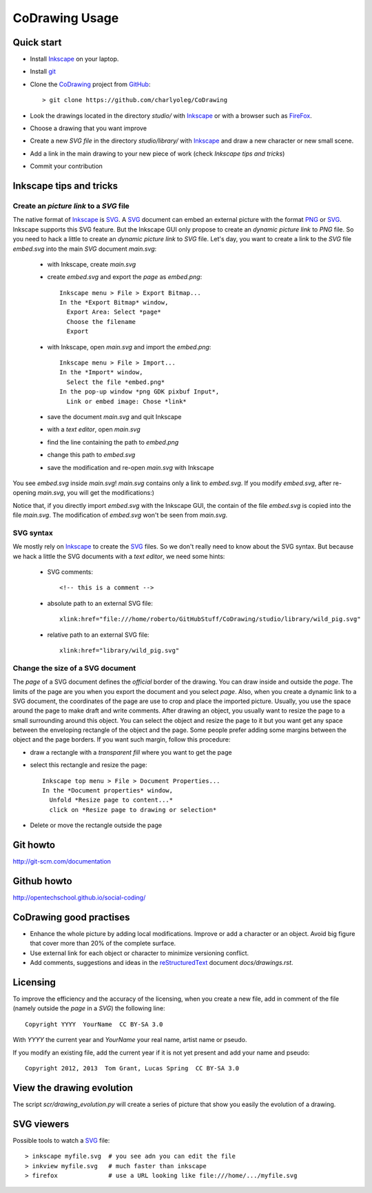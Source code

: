 ===============
CoDrawing Usage
===============

Quick start
===========

- Install Inkscape_ on your laptop.
- Install git_

- Clone the CoDrawing_ project from GitHub_::

  > git clone https://github.com/charlyoleg/CoDrawing

- Look the drawings located in the directory *studio/* with Inkscape_ or with a browser such as FireFox_.
- Choose a drawing that you want improve
- Create a new *SVG file* in the directory *studio/library/* with Inkscape_ and draw a new character or new small scene.
- Add a link in the main drawing to your new piece of work (check *Inkscape tips and tricks*)
- Commit your contribution

Inkscape tips and tricks
========================

Create an *picture link* to a *SVG* file
----------------------------------------

The native format of Inkscape_ is SVG_. A SVG_ document can embed an external picture with the format PNG_ or SVG_. Inkscape supports this SVG feature. But the Inkscape GUI only propose to create an *dynamic picture link* to *PNG* file. So you need to hack a little to create an *dynamic picture link* to *SVG* file. Let's day, you want to create a link to the *SVG* file *embed.svg* into the main *SVG* document *main.svg*:

 - with Inkscape, create *main.svg*
 - create *embed.svg* and export the *page* as *embed.png*::

    Inkscape menu > File > Export Bitmap...
    In the *Export Bitmap* window,
      Export Area: Select *page*
      Choose the filename
      Export

 - with Inkscape, open *main.svg* and import the *embed.png*::

    Inkscape menu > File > Import...
    In the *Import* window,
      Select the file *embed.png*
    In the pop-up window *png GDK pixbuf Input*,
      Link or embed image: Chose *link*

 - save the document *main.svg* and quit Inkscape
 - with a *text editor*, open *main.svg*
 - find the line containing the path to *embed.png*
 - change this path to *embed.svg*
 - save the modification and re-open *main.svg* with Inkscape

You see *embed.svg* inside *main.svg*! *main.svg* contains only a link to *embed.svg*. If you modify *embed.svg*, after re-opening *main.svg*, you will get the modifications:)

Notice that, if you directly import *embed.svg* with the Inkscape GUI, the contain of the file *embed.svg* is copied into the file *main.svg*. The modification of *embed.svg* won't be seen from *main.svg*.

SVG syntax
----------

We mostly rely on Inkscape_ to create the SVG_ files. So we don't really need to know about the SVG syntax. But because we hack a little the SVG documents with a *text editor*, we need some hints:

 - SVG comments::

    <!-- this is a comment -->

 - absolute path to an external SVG file::

    xlink:href="file:///home/roberto/GitHubStuff/CoDrawing/studio/library/wild_pig.svg"

 - relative path to an external SVG file::

    xlink:href="library/wild_pig.svg"

Change the size of a SVG document
---------------------------------

The *page* of a SVG document defines the *official* border of the drawing. You can draw inside and outside the *page*. The limits of the page are you when you export the document and you select *page*. Also, when you create a dynamic link to a SVG document, the coordinates of the page are use to crop and place the imported picture. Usually, you use the space around the page to make draft and write comments.
After drawing an object, you usually want to resize the page to a small surrounding around this object. You can select the object and resize the page to it but you want get any space between the enveloping rectangle of the object and the page. Some people prefer adding some margins between the object and the page borders. If you want such margin, follow this procedure:

- draw a rectangle with a *transparent fill* where you want to get the page
- select this rectangle and resize the page::

    Inkscape top menu > File > Document Properties...
    In the *Document properties* window,
      Unfold *Resize page to content...*
      click on *Resize page to drawing or selection*

- Delete or move the rectangle outside the page

Git howto
=========

http://git-scm.com/documentation

Github howto
============

http://opentechschool.github.io/social-coding/

CoDrawing good practises
========================

- Enhance the whole picture by adding local modifications. Improve or add a character or an object. Avoid big figure that cover more than 20% of the complete surface.
- Use external link for each object or character to minimize versioning conflict.
- Add comments, suggestions and ideas in the reStructuredText_ document *docs/drawings.rst*.

Licensing
=========

To improve the efficiency and the accuracy of the licensing, when you create a new file, add in comment of the file (namely outside the *page* in a *SVG*) the following line::

    Copyright YYYY  YourName  CC BY-SA 3.0

With *YYYY* the current year and *YourName* your real name, artist name or pseudo.

If you modify an existing file, add the current year if it is not yet present and add your name and pseudo::

    Copyright 2012, 2013  Tom Grant, Lucas Spring  CC BY-SA 3.0
  

View the drawing evolution
==========================

The script *scr/drawing_evolution.py* will create a series of picture that show you easily the evolution of a drawing.

.. _reStructuredText : http://docutils.sourceforge.net/docs/user/rst/quickref.html
.. _CoDrawing : https://github.com/charlyoleg/CoDrawing
.. _Inkscape : http://inkscape.org/
.. _GitHUb : https://github.com/
.. _SVG : http://www.w3.org/Graphics/SVG/
.. _git : http://git-scm.com/
.. _PNG : http://www.libpng.org/pub/png/
.. _FireFox : http://www.mozilla.org

SVG viewers
===========

Possible tools to watch a SVG_ file::

  > inkscape myfile.svg  # you see adn you can edit the file
  > inkview myfile.svg   # much faster than inkscape
  > firefox              # use a URL looking like file:///home/.../myfile.svg


